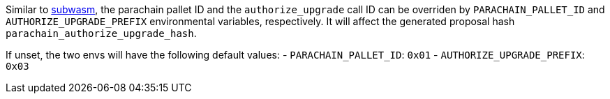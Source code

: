 
Similar to https://github.com/chevdor/subwasm[subwasm], the parachain pallet ID and the `authorize_upgrade` call ID can be overriden by `PARACHAIN_PALLET_ID` and `AUTHORIZE_UPGRADE_PREFIX` environmental variables, respectively. It will affect the generated proposal hash `parachain_authorize_upgrade_hash`.

If unset, the two envs will have the following default values:
- `PARACHAIN_PALLET_ID`:      `0x01`
- `AUTHORIZE_UPGRADE_PREFIX`: `0x03`
